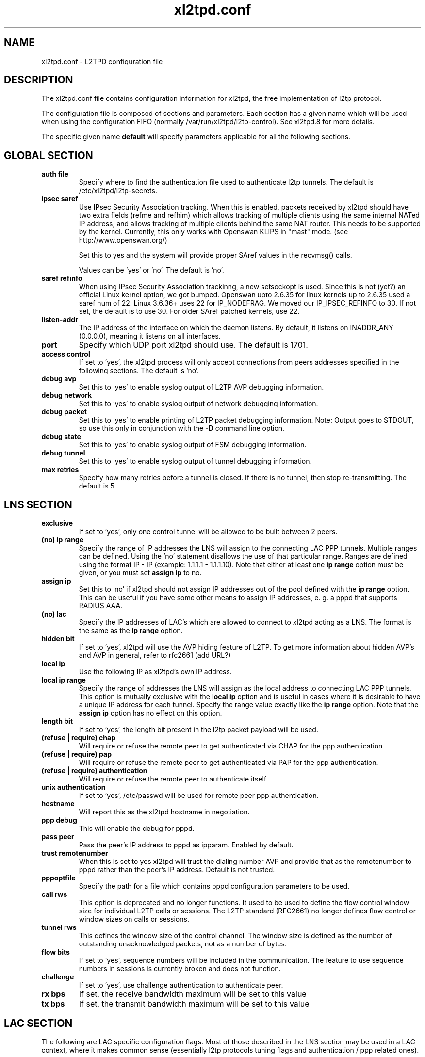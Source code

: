 .TH xl2tpd.conf 5 "Sep 2020"
.SH NAME
xl2tpd.conf \- L2TPD configuration file
.SH DESCRIPTION
The xl2tpd.conf file contains configuration information for xl2tpd,
the free implementation of l2tp protocol.

The configuration file is composed of sections and parameters. Each section
has a given name which will be used when using the configuration FIFO
(normally /var/run/xl2tpd/l2tp\-control). See xl2tpd.8 for more details.

The specific given name 
.B default
will specify parameters applicable for all the following sections.

.SH GLOBAL SECTION
.TP 
.B auth file
Specify where to find the authentication file used to authenticate
l2tp tunnels. The default is /etc/xl2tpd/l2tp\-secrets.

.TP 
.B ipsec saref
Use IPsec Security Association tracking. When this is enabled, packets
received by xl2tpd should have two extra fields (refme and refhim) which
allows tracking of multiple clients using the same internal NATed IP
address, and allows tracking of multiple clients behind the same
NAT router. This needs to be supported by the kernel. Currently, this
only works with Openswan KLIPS in "mast" mode. (see http://www.openswan.org/)

Set this to yes and the system will provide proper SAref values in the
recvmsg() calls.

Values can be 'yes' or 'no'. The default is 'no'.

.TP 
.B saref refinfo
When using IPsec Security Association trackinng, a new setsockopt is used.
Since this is not (yet?) an official Linux kernel option, we got bumped.
Openswan upto 2.6.35 for linux kernels up to 2.6.35 used a saref num of 22.
Linux 3.6.36+ uses 22 for IP_NODEFRAG. We moved our IP_IPSEC_REFINFO to 30.
If not set, the default is to use 30. For older SAref patched kernels, use 22.

.TP 
.B listen-addr
The IP address of the interface on which the daemon listens.  By default,
it listens on INADDR_ANY (0.0.0.0), meaning it listens on all interfaces.

.TP 
.B port
Specify which UDP port xl2tpd should use. The default is 1701.

.TP 
.B access control
If set to 'yes', the xl2tpd process will only accept connections from
peers addresses specified in the following sections. The default is 'no'.

.TP
.B debug avp
Set this to 'yes' to enable syslog output of L2TP AVP debugging information.

.TP
.B debug network
Set this to 'yes' to enable syslog output of network debugging information.

.TP
.B debug packet
Set this to 'yes' to enable printing of L2TP packet debugging information.
Note: Output goes to STDOUT, so use this only in conjunction with the
.B -D
command line option.

.TP
.B debug state
Set this to 'yes' to enable syslog output of FSM debugging information.

.TP
.B debug tunnel
Set this to 'yes' to enable syslog output of tunnel debugging information.

.TP
.B max retries
Specify how many retries before a tunnel is closed. If there is no
tunnel, then stop re-transmitting. The default is 5.

.SH LNS SECTION
.TP 
.B exclusive
If set to 'yes', only one control tunnel will be allowed to be built
between 2 peers.

.TP 
.B (no) ip range
Specify the range of IP addresses the LNS will assign to the connecting
LAC PPP tunnels. Multiple ranges can be defined. Using the 'no'
statement disallows the use of that particular range.  Ranges are defined
using the format IP \- IP (example: 1.1.1.1 \- 1.1.1.10).  Note that either
at least one
.B ip range
option must be given, or you must set
.B assign ip
to no.

.TP
.B assign ip
Set this to 'no' if xl2tpd should not assign IP addresses out of the pool
defined with the
.B ip range 
option.  This can be useful if you have some other means to assign IP
addresses, e. g. a pppd that supports RADIUS AAA.


.TP 
.B (no) lac
Specify the IP addresses of LAC's which are allowed to connect to xl2tpd
acting as a LNS. The format is the same as the 
.B ip range 
option.

.TP 
.B hidden bit
If set to 'yes', xl2tpd will use the AVP hiding feature of L2TP. To get
more information about hidden AVP's and AVP in general, refer to rfc2661
(add URL?)

.TP 
.B local ip
Use the following IP as xl2tpd's own IP address.

.TP
.B local ip range
Specify the range of addresses the LNS will assign as the local address
to connecting LAC PPP tunnels.  This option is mutually exclusive with
the
.B local ip
option and is useful in cases where it is desirable to have a unique IP
address for each tunnel.  Specify the range value exactly like the
.B ip range
option.  Note that the
.B assign ip
option has no effect on this option.

.TP 
.B length bit
If set to 'yes', the length bit present in the l2tp packet payload
will be used.

.TP 
.B (refuse | require) chap
Will require or refuse the remote peer to get authenticated via CHAP for the 
ppp authentication.

.TP 
.B (refuse | require) pap
Will require or refuse the remote peer to get authenticated via PAP for the 
ppp authentication.

.TP 
.B (refuse | require) authentication
Will require or refuse the remote peer to authenticate itself.

.TP 
.B unix authentication
If set to 'yes', /etc/passwd will be used for remote peer ppp authentication.

.TP 
.B hostname
Will report this as the xl2tpd hostname in negotiation.

.TP 
.B ppp debug
This will enable the debug for pppd.

.TP
.B pass peer
Pass the peer's IP address to pppd as ipparam. Enabled by default.

.TP
.B trust remotenumber
When this is set to yes xl2tpd will trust the dialing number AVP and provide
that as the remotenumber to pppd rather than the peer's IP address.  Default is
not trusted.

.TP 
.B pppoptfile
Specify the path for a file which contains pppd configuration parameters
to be used.

.TP 
.B call rws
This option is deprecated and no longer functions. It used to be used
to define the flow control window size for individual L2TP calls or
sessions. The L2TP standard (RFC2661) no longer defines flow control or
window sizes on calls or sessions.

.TP 
.B tunnel rws
This defines the window size of the control channel.  The window size is
defined as the number of outstanding unacknowledged packets, not as a
number of bytes.

.TP 
.B flow bits
If set to 'yes', sequence numbers will be included in the communication.
The feature to use sequence numbers in sessions is currently broken and
does not function.

.TP 
.B challenge
If set to 'yes', use challenge authentication to authenticate peer.

.TP
.B rx bps
If set, the receive bandwidth maximum will be set to this value

.TP
.B tx bps
If set, the transmit bandwidth maximum will be set to this value

.SH "LAC SECTION"
The following are LAC specific configuration flags. Most of those
described in the LNS section may be used in a LAC context, where
it makes common sense (essentially l2tp protocols tuning flags and
authentication / ppp related ones).

.TP 
.B lns
Set the dns name or ip address of the LNS to connect to.

.TP
.B autodial
If set to 'yes', xl2tpd will automatically dial the LAC during startup.

.TP 
.B redial
If set to 'yes', xl2tpd will attempt to redial if the call get
disconnected.  Note that, if enabled, xl2tpd will keep passwords in
memory: a potential security risk.

.TP 
.B redial timeout
Wait X seconds before redial. The redial option must be set to yes
to use this option. Defaults to 30 seconds.

.TP 
.B max redials 
Will give up redial tries after X attempts.

.SH FILES
.IP /etc/xl2tpd/xl2tpd.conf
Configuration file of xl2tpd, used by default.

.IP /etc/xl2tpd/l2tp-secrets
Secrets file, used by default.

.IP /var/run/xl2tpd/l2tp\-control
Control file, used by default.


.SH BUGS
Please use the github project page
https://github.com/xelerance/xl2tpd
to send bugreports, issues and any other feedback


.SH SEE ALSO
xl2tpd(8),
xl2tpd-control(8),
pppd(8)

.SH COPYLEFT
This program is free software; you can redistribute it and/or
modify it under the terms of the GNU General Public License
as published by the Free Software Foundation; either version 2
of the License, or (at your option) any later version.

This program is distributed in the hope that it will be useful,
but WITHOUT ANY WARRANTY; without even the implied warranty of
MERCHANTABILITY or FITNESS FOR A PARTICULAR PURPOSE.  See the
GNU General Public License for more details.

You should have received a copy of the GNU General Public License
along with this program (see the file LICENSE); if not, see
https://www.gnu.org/licenses/, or contact Free Software Foundation, Inc.,
51 Franklin Street, Fifth Floor, Boston, MA  02110-1301, USA.


.SH CONTRIBUTORS
Alexander Dorokhov <alex.dorokhov@gmail.com>
.br
Alexander Naumov <alexander_naumov@opensuse.org>


.SH AUTHORS
Forked from l2tpd by Xelerance: https://github.com/xelerance/xl2tpd

Michael Richardson <mcr@xelerance.com>
.br
Paul Wouters <paul@xelerance.com>
.br
Samir Hussain <shussain@xelerance.com>


Previous development was hosted at sourceforge
(http://www.sourceforge.net/projects/l2tpd) by:
.P
Scott Balmos <sbalmos@iglou.com>
.br
David Stipp <dstipp@one.net>
.br
Jeff McAdams <jeffm@iglou.com>


Based off of l2tpd version 0.61.
Many thanks to Jacco de Leeuw <jacco2@dds.nl> for maintaining l2tpd.
.br
Copyright (C)1998 Adtran, Inc.
.br
Mark Spencer <markster@marko.net>
